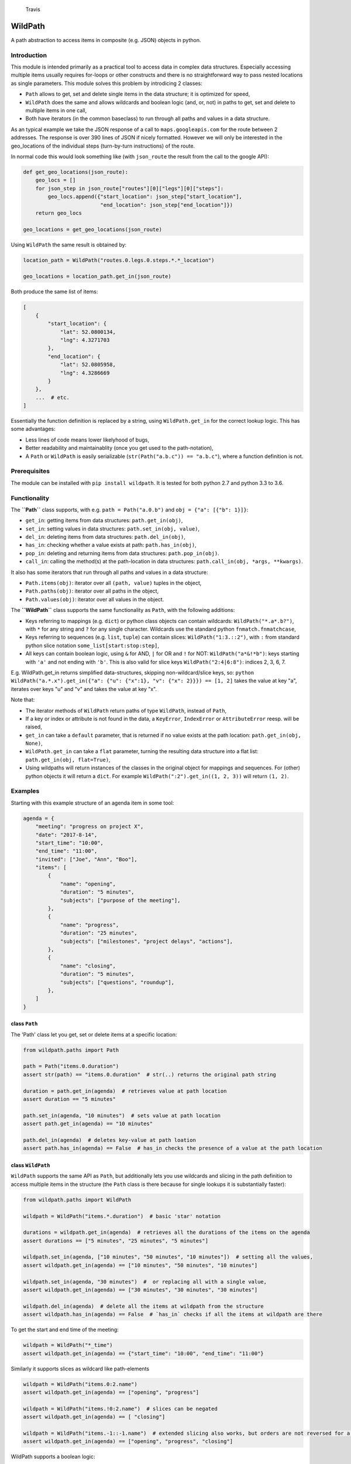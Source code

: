 .. figure:: https://travis-ci.org/gemerden/wildpath.svg?branch=master
   :alt: Travis

   Travis

WildPath
========

A path abstraction to access items in composite (e.g. JSON) objects in
python.

Introduction
------------

This module is intended primarily as a practical tool to access data in
complex data structures. Especially accessing multiple items usually
requires for-loops or other constructs and there is no straightforward
way to pass nested locations as single parameters. This module solves
this problem by introdicing 2 classes:

-  ``Path`` allows to get, set and delete single items in the data
   structure; it is optimized for speed,
-  ``WildPath`` does the same and allows wildcards and boolean logic
   (and, or, not) in paths to get, set and delete to multiple items in
   one call,
-  Both have iterators (in the common baseclass) to run through all
   paths and values in a data structure.

As an typical example we take the JSON response of a call to
``maps.googleapis.com`` for the route between 2 addresses. The response
is over 390 lines of JSON if nicely formatted. However we will only be
interested in the geo\_locations of the individual steps (turn-by-turn
instructions) of the route.

In normal code this would look something like (with ``json_route`` the
result from the call to the google API):

.. code:: python

    def get_geo_locations(json_route):
        geo_locs = []
        for json_step in json_route["routes"][0]["legs"][0]["steps"]: 
            geo_locs.append({"start_location": json_step["start_location"],
                             "end_location": json_step["end_location"]})
        return geo_locs

    geo_locations = get_geo_locations(json_route)

Using ``WildPath`` the same result is obtained by:

.. code:: python

    location_path = WildPath("routes.0.legs.0.steps.*.*_location")

    geo_locations = location_path.get_in(json_route)  

Both produce the same list of items:

.. code:: python

    [
        {
            "start_location": {
                "lat": 52.0800134,
                "lng": 4.3271703
            },
            "end_location": {
                "lat": 52.0805958,
                "lng": 4.3286669
            }
        }, 
        ...  # etc.
    ]

Essentially the function definition is replaced by a string, using
``WildPath.get_in`` for the correct lookup logic. This has some
advantages:

-  Less lines of code means lower likelyhood of bugs,
-  Better readability and maintainablity (once you get used to the
   path-notation),
-  A ``Path`` or ``WildPath`` is easily serializable
   (``str(Path("a.b.c")) == "a.b.c"``), where a function definition is
   not.

Prerequisites
-------------

The module can be installed with ``pip install wildpath``. It is tested
for both python 2.7 and python 3.3 to 3.6.

Functionality
-------------

The **``Path``** class supports, with e.g. ``path = Path("a.0.b")`` and
``obj = {"a": [{"b": 1}]}``:

-  ``get_in``: getting items from data structures: ``path.get_in(obj)``,
-  ``set_in``: setting values in data structures:
   ``path.set_in(obj, value)``,
-  ``del_in``: deleting items from data structures:
   ``path.del_in(obj)``,
-  ``has_in``: checking whether a value exists at path:
   ``path.has_in(obj)``,
-  ``pop_in``: deleting and returning items from data structures:
   ``path.pop_in(obj)``.
-  ``call_in``: calling the method(s) at the path-location in data
   structures: ``path.call_in(obj, *args, **kwargs)``.

It also has some iterators that run through all paths and values in a
data structure:

-  ``Path.items(obj)``: iterator over all ``(path, value)`` tuples in
   the object,
-  ``Path.paths(obj)``: iterator over all paths in the object,
-  ``Path.values(obj)``: iterator over all values in the object.

The **``WildPath``** class supports the same functionality as ``Path``,
with the following additions:

-  Keys referring to mappings (e.g. ``dict``) or python class objects
   can contain wildcards: ``WildPath("*.a*.b?")``, with ``*`` for any
   string and ``?`` for any single character. Wildcards use the standard
   python ``fnmatch.fnmatchcase``,
-  Keys referring to sequences (e.g. ``list``, ``tuple``) can contain
   slices: ``WildPath("1:3.::2")``, with ``:`` from standard python
   slice notation ``some_list[start:stop:step]``,
-  All keys can contain boolean logic, using ``&`` for AND, ``|`` for OR
   and ``!`` for NOT: ``WildPath("a*&!*b")``: keys starting with ``'a'``
   and not ending with ``'b'``. This is also valid for slice keys
   ``WildPath("2:4|6:8")``: indices 2, 3, 6, 7.

E.g. WildPath.get\_in returns simplified data-structures, skipping
non-wildcard/slice keys, so:
``python WildPath("a.*.x").get_in({"a": {"u": {"x":1}, "v": {"x": 2}}}) == [1, 2]``
takes the value at key "a", iterates over keys "u" and "v" and takes the
value at key "x".

Note that:

-  The iterator methods of ``WildPath`` return paths of type
   ``WildPath``, instead of ``Path``,
-  If a key or index or attribute is not found in the data, a
   ``KeyError``, ``IndexError`` or ``AttributeError`` reesp. will be
   raised,
-  ``get_in`` can take a ``default`` parameter, that is returned if no
   value exists at the path location: ``path.get_in(obj, None)``,
-  ``WildPath.get_in`` can take a ``flat`` parameter, turning the
   resulting data structure into a flat list:
   ``path.get_in(obj, flat=True)``,
-  Using wildpaths will return instances of the classes in the original
   object for mappings and sequences. For (other) python objects it will
   return a ``dict``. For example ``WildPath(":2").get_in((1, 2, 3))``
   will return ``(1, 2)``.

Examples
--------

Starting with this example structure of an agenda item in some tool:

.. code:: python

    agenda = {
        "meeting": "progress on project X",
        "date": "2017-8-14",
        "start_time": "10:00",
        "end_time": "11:00",
        "invited": ["Joe", "Ann", "Boo"],
        "items": [
            {
                "name": "opening",
                "duration": "5 minutes",
                "subjects": ["purpose of the meeting"],
            },
            {
                "name": "progress",
                "duration": "25 minutes",
                "subjects": ["milestones", "project delays", "actions"],
            },
            {
                "name": "closing",
                "duration": "5 minutes",
                "subjects": ["questions", "roundup"],
            },
        ]
    }

class ``Path``
~~~~~~~~~~~~~~

The 'Path' class let you get, set or delete items at a specific
location:

.. code:: python

    from wildpath.paths import Path

    path = Path("items.0.duration")
    assert str(path) == "items.0.duration"  # str(..) returns the original path string

    duration = path.get_in(agenda)  # retrieves value at path location
    assert duration == "5 minutes"

    path.set_in(agenda, "10 minutes")  # sets value at path location
    assert path.get_in(agenda) == "10 minutes"

    path.del_in(agenda)  # deletes key-value at path loation
    assert path.has_in(agenda) == False  # has_in checks the presence of a value at the path location

class ``WildPath``
~~~~~~~~~~~~~~~~~~

``WildPath`` supports the same API as ``Path``, but additionally lets
you use wildcards and slicing in the path definition to access multiple
items in the structure (the ``Path`` class is there because for single
lookups it is substantially faster):

.. code:: python

    from wildpath.paths import WildPath

    wildpath = WildPath("items.*.duration")  # basic 'star' notation

    durations = wildpath.get_in(agenda)  # retrieves all the durations of the items on the agenda
    assert durations == ["5 minutes", "25 minutes", "5 minutes"]

    wildpath.set_in(agenda, ["10 minutes", "50 minutes", "10 minutes"])  # setting all the values, 
    assert wildpath.get_in(agenda) == ["10 minutes", "50 minutes", "10 minutes"]

    wildpath.set_in(agenda, "30 minutes")  #  or replacing all with a single value, 
    assert wildpath.get_in(agenda) == ["30 minutes", "30 minutes", "30 minutes"]

    wildpath.del_in(agenda)  # delete all the items at wildpath from the structure
    assert wildpath.has_in(agenda) == False  # `has_in` checks if all the items at wildpath are there

To get the start and end time of the meeting:

.. code:: python

    wildpath = WildPath("*_time")
    assert wildpath.get_in(agenda) == {"start_time": "10:00", "end_time": "11:00"}

Similarly it supports slices as wildcard like path-elements

.. code:: python

    wildpath = WildPath("items.0:2.name")
    assert wildpath.get_in(agenda) == ["opening", "progress"]

    wildpath = WildPath("items.!0:2.name")  # slices can be negated
    assert wildpath.get_in(agenda) == [ "closing"]

    wildpath = WildPath("items.-1::-1.name")  # extended slicing also works, but orders are not reversed for a negative step parameter
    assert wildpath.get_in(agenda) == ["opening", "progress", "closing"]

WildPath supports a boolean logic:

.. code:: python

    # '|' is the OR operator

    assert WildPath("start_time|end_time").get_in(agenda) == {"start_time": "10:00", "end_time": "11:00"}

    # '&' is the AND operator

    assert WildPath("start_*&*_time").get_in(agenda) == {"start_time": "10:00"}


    # '!' is the NOT operator:

    assert WildPath("!item?").get_in({"item1": "chair", "item2": "table", "count": 2}) == {"count": 2}

    # parentheses can be used to indicate precedence:

    assert WildPath("!(a|b)") != WildPath("!a|b")

**Notes**:

-  WildPath also supports attribute lookup in nested objects, list
   attributes in objects, etc.,
-  All the examples of ``WildPath.get_in`` also work for ``set_in``,
   ``del_in``, ``pop_in`` and ``has_in``,
-  In ``wildpath.set_in(obj, value)``, value can either be a single
   value (which will be used to set all target values), or a data
   structure with the same 'shape' as the result of
   ``wildpath.get_in(obj)``.

Iterators
~~~~~~~~~

The Path classes also have some iterator classmethods defined:

.. code:: python

    from wildpath.paths import Path

    for path, value in Path.items(agenda):
        print(" ".join([str(path), ":", value]))

prints

.. code:: text

    date : 2017-8-14
    end_time : 11:00
    invited.0 : Joe
    invited.1 : Ann
    invited.2 : Boo
    items.0.duration : 5 minutes
    items.0.name : opening
    items.0.subjects.0 : purpose of the meeting
    items.1.duration : 25 minutes
    items.1.name : progress

    etc...

To create an alternative representation of the datastructure:

.. code:: python

    D = {str(path): value for path, value in Path.items(agenda)}

Path.items() has an optional argument ``all`` that if set to ``True``
will iterate over all path, value combination, including intermediary
paths:

.. code:: python

    from wildpath.paths import Path

    for path, value in Path.items(agenda, all=True):
        print(" ".join([str(path), ":", value]))

will print:

.. code:: text

    date : 2017-8-14
    end_time : 11:00
    invited : ['Joe', 'Ann', 'Boo']
    invited.0 : Joe
    invited.1 : Ann
    invited.2 : Boo
    items : [{'duration': '5 minutes', 'subjects': ['purpose of the meeting'], ...]
    items.0 : {'duration': '5 minutes', 'subjects': ['purpose of the meeting'], 'name': 'opening'}
    items.0.duration : 5 minutes
    items.0.name : opening
    items.0.subjects : ['purpose of the meeting']
    items.0.subjects.0 : purpose of the meeting

    etc...

With the ``Path.items(obj, all=True)`` and the ordering the items are
produced, more manipulations are possible, e.g.:

.. code:: python

    from datetime import datetime
    from wildpath.paths import Path

    sample = {
        "name": "sample",
        "times": [datetime(1999,1,2,3), datetime(1999,1,2,4)]
    }

    new_sample = {}
    for path, value in Path.items(sample, all=True):
        if isinstance(value, datetime):
            value = str(value)  # all values of type datetime are converted to strings
        path.set_in(new_sample, value)

    # new_sample is now serializable to JSON

**Notes**:

-  Currently these iterators cannot handle circular relationships. This
   will result in a RuntimeError (recursion depth) ,
-  To iterate over attributes in objects, callables and attributes
   starting en ending with "\_\_" are excluded,
-  The iterators return generators, not lists or dicts. To do this, use
   ``list(Path.items(obj))``, ``dict(Path.items(obj))``,
-  These iterators can also be useful the get an alternative view on a
   datastructure: a starting point to define WildPaths,
-  To turn the items into a ``dict`` with string keys, use
   ``dct = {str(p): v for p, v in Path.items(obj)}``.

Path manipulations
~~~~~~~~~~~~~~~~~~

``Path`` and ``WildPath`` are subclasses of tuple (via BasePath), so
(almost) all tuple methods can be used with both, e.g.:

.. code:: python

    from wildpath.paths import Path

    assert Path("a.b") + Path("c") == Path("a.b.c")
    assert Path("a.b.c")[1:] == Path("b.c")
    assert repr(Path("a.b.c")) == "('a', 'b', 'c')"

    # however, tuple.__str__ is overridden to return the input string for the class constructor for easy (de)serialization:

    assert str(Path("a.b.c")) == "a.b.c"

Note that some methods (like ``__add__`` and ``path[1:]``) are
overridden to return the correct class (Path or WildPath)

Limitations
-----------

Because of the characters used to parse the paths, some keys in the
target datastructures will cause the system to fail:

-  for ``Path`` and ``WildPath``: keys in Mappings (e.g. dict,
   OrderedDict) cannot contain a ``.``,
-  for ``WildPath``: keys in Mappings cannot contain the characters
   ``*``, ``?``, ``!``, ``|`` and ``&``, or to be precise, if they are
   present, they cannot be used in wildpaths for lookups,
-  note that the ``.`` separator can easily be replaced in a subclass,
   allowing paths like ``"a/b/3/x"`` instead of ``"a.b.3.x"`` (and
   therefore path ``"a/b.c/3/x"`` with ``b.c`` a dictionary key):

.. code:: python

    from wildpath.paths import Path, WildPath

    class SlashPath(Path):
        sep = '/'

    class WildSlashPath(WildPath):
        sep = '/'

Overriding ``!``, ``|`` and ``&`` will take a little more work: override
class-attribute ``tokens`` in ``WildPath`` and override
``KeyParser.DEFAULT_TOKENS``. Currently there is no way to override
tokens ``*`` and ``?`` in ``WildPath``.

Testing
-------

The unittests are standard python unittests and can be run as such.

Authors
-------

Lars van Gemerden (rational-it) - initial code and documentation.

License
-------

This project is usable under the MIT License in LICENSE.txt.

Acknowledgments
---------------

-  A big thanks to Jasper Hartong for convincing me to open-source this
   module,
-  To the creators of the module ``boolean.py``, thanks for making
   boolean parsing a lot easier.


